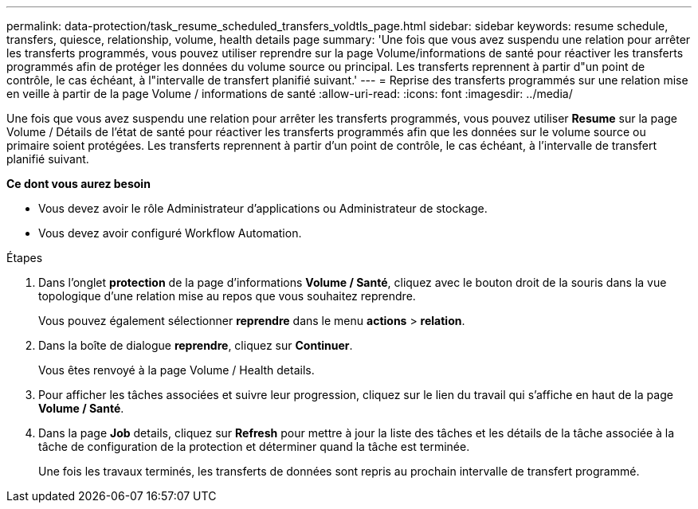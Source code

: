 ---
permalink: data-protection/task_resume_scheduled_transfers_voldtls_page.html 
sidebar: sidebar 
keywords: resume schedule, transfers, quiesce, relationship,  volume, health details page 
summary: 'Une fois que vous avez suspendu une relation pour arrêter les transferts programmés, vous pouvez utiliser reprendre sur la page Volume/informations de santé pour réactiver les transferts programmés afin de protéger les données du volume source ou principal. Les transferts reprennent à partir d"un point de contrôle, le cas échéant, à l"intervalle de transfert planifié suivant.' 
---
= Reprise des transferts programmés sur une relation mise en veille à partir de la page Volume / informations de santé
:allow-uri-read: 
:icons: font
:imagesdir: ../media/


[role="lead"]
Une fois que vous avez suspendu une relation pour arrêter les transferts programmés, vous pouvez utiliser *Resume* sur la page Volume / Détails de l'état de santé pour réactiver les transferts programmés afin que les données sur le volume source ou primaire soient protégées. Les transferts reprennent à partir d'un point de contrôle, le cas échéant, à l'intervalle de transfert planifié suivant.

*Ce dont vous aurez besoin*

* Vous devez avoir le rôle Administrateur d'applications ou Administrateur de stockage.
* Vous devez avoir configuré Workflow Automation.


.Étapes
. Dans l'onglet *protection* de la page d'informations *Volume / Santé*, cliquez avec le bouton droit de la souris dans la vue topologique d'une relation mise au repos que vous souhaitez reprendre.
+
Vous pouvez également sélectionner *reprendre* dans le menu *actions* > *relation*.

. Dans la boîte de dialogue *reprendre*, cliquez sur *Continuer*.
+
Vous êtes renvoyé à la page Volume / Health details.

. Pour afficher les tâches associées et suivre leur progression, cliquez sur le lien du travail qui s'affiche en haut de la page *Volume / Santé*.
. Dans la page *Job* details, cliquez sur *Refresh* pour mettre à jour la liste des tâches et les détails de la tâche associée à la tâche de configuration de la protection et déterminer quand la tâche est terminée.
+
Une fois les travaux terminés, les transferts de données sont repris au prochain intervalle de transfert programmé.


